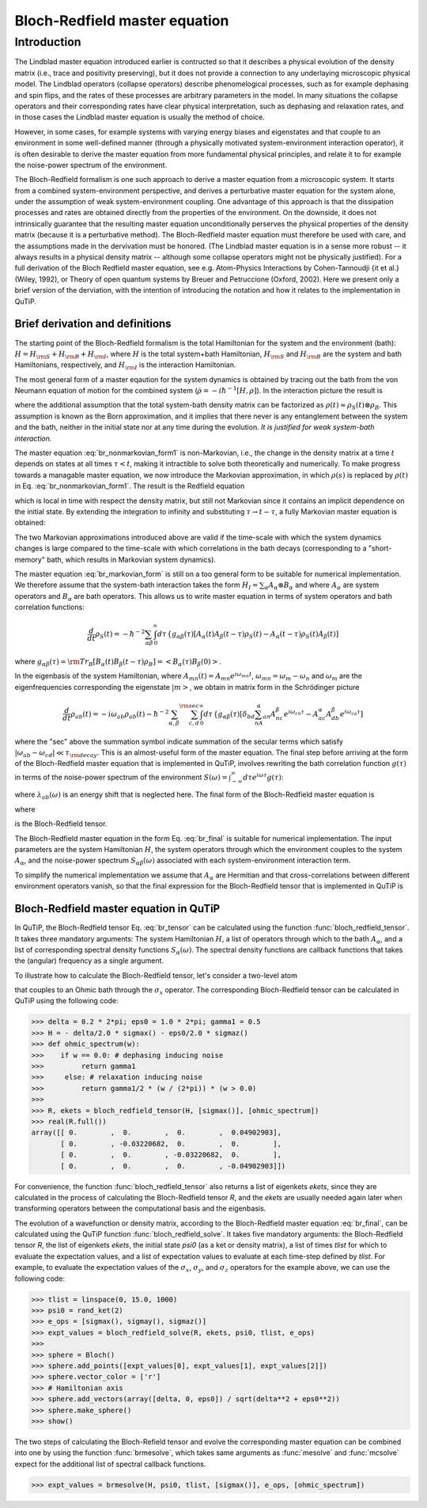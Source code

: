.. QuTiP 
   Copyright (C) 2011-2012, Paul D. Nation & Robert J. Johansson

.. _bloch_redfield:

******************************
Bloch-Redfield master equation
******************************

.. _bloch-redfield-intro:

Introduction
============

The Lindblad master equation introduced earlier is contructed so that it describes a physical evolution of the density matrix (i.e., trace and positivity preserving), but it does not provide a connection to any underlaying microscopic physical model. The Lindblad operators (collapse operators) describe phenomelogical processes, such as for example dephasing and spin flips, and the rates of these processes are arbitrary parameters in the model. In many situations the collapse operators and their corresponding rates have clear physical interpretation, such as dephasing and relaxation rates, and in those cases the Lindblad master equation is usually the method of choice. 

However, in some cases, for example systems with varying energy biases and eigenstates and that couple to an environment in some well-defined manner (through a physically motivated system-environment interaction operator), it is often desirable to derive the master equation from more fundamental physical principles, and relate it to for example the noise-power spectrum of the environment. 

The Bloch-Redfield formalism is one such approach to derive a master equation from a microscopic system. It starts from a combined system-environment perspective, and derives a perturbative master equation for the system alone, under the assumption of weak system-environment coupling. One advantage of this approach is that the dissipation processes and rates are obtained directly from the properties of the environment. On the downside, it does not intrinsically guarantee that the resulting master equation unconditionally perserves the physical properties of the density matrix (because it is a perturbative method). The Bloch-Redfield master equation must therefore be used with care, and the assumptions made in the dervivation must be honored. (The Lindblad master equation is in a sense more robust -- it always results in a physical density matrix -- although some collapse operators might not be physically justified). For a full derivation of the Bloch Redfield master equation, see e.g. Atom-Physics Interactions by Cohen-Tannoudji {\it et al.} (Wiley, 1992), or Theory of open quantum systems by Breuer and Petruccione (Oxford, 2002). Here we present only a brief version of the derviation, with the intention of introducing the notation and how it relates to the implementation in QuTiP. 

.. _bloch-redfield-derivation:

================================
Brief derivation and definitions
================================

The starting point of the Bloch-Redfield formalism is the total Hamiltonian for the system and the environment (bath): :math:`H = H_{\rm S} + H_{\rm B} + H_{\rm I}`, where :math:`H` is the total system+bath Hamiltonian, :math:`H_{\rm S}` and :math:`H_{\rm B}` are the system and bath Hamiltonians, respectively, and :math:`H_{\rm I}` is the interaction Hamiltonian.

The most general form of a master eqaution for the system dynamics is obtained by tracing out the bath from the von Neumann equation of motion for the combined system (:math:`\dot\rho = -i\hbar^{-1}[H, \rho]`). In the interaction picture the result is

.. math::
   :label: br_nonmarkovian_form1

    \frac{d}{dt}\rho_S(t) = - \hbar^{-2}\int_0^t d\tau\;  {\rm Tr}_B [H_I(t), [H_I(\tau), \rho_S(\tau)\otimes\rho_B]],

where the additional assumption that the total system-bath density matrix can be factorized as :math:`\rho(t) \approx \rho_S(t) \otimes \rho_B`. This assumption is known as the Born approximation, and it implies that there never is any entanglement between the system and the bath, neither in the initial state nor at any time during the evolution. *It is justified for weak system-bath interaction.*

The master equation :eq:`br_nonmarkovian_form1` is non-Markovian, i.e., the change in the density matrix at a time :math:`t` depends on states at all times :math:`\tau < t`, making it intractible to solve both theoretically and numerically. To make progress towards a managable master equation, we now introduce the Markovian approximation, in which :math:`\rho(s)` is replaced by :math:`\rho(t)` in Eq. :eq:`br_nonmarkovian_form1`. The result is the Redfield equation

.. math::
   :label: br_nonmarkovian_form2
   
    \frac{d}{dt}\rho_S(t) = - \hbar^{-2}\int_0^t d\tau\; {\rm Tr}_B [H_I(t), [H_I(\tau), \rho_S(t)\otimes\rho_B]],

which is local in time with respect the density matrix, but still not Markovian since it contains an implicit dependence on the initial state. By extending the integration to infinity and substituting :math:`\tau \rightarrow t-\tau`, a fully Markovian master equation is obtained: 

.. math::
   :label: br_markovian_form
   
    \frac{d}{dt}\rho_S(t) = - \hbar^{-2}\int_0^\infty d\tau\; {\rm Tr}_B [H_I(t), [H_I(t-\tau), \rho_S(t)\otimes\rho_B]].

The two Markovian approximations introduced above are valid if the time-scale with which the system dynamics changes is large compared to the time-scale with which correlations in the bath decays (corresponding to a "short-memory" bath, which results in Markovian system dynamics).

The master equation :eq:`br_markovian_form` is still on a too general form to be suitable for numerical implementation. We therefore assume that the system-bath interaction takes the form :math:`H_I = \sum_\alpha A_\alpha \otimes B_\alpha` and where :math:`A_\alpha` are system operators and :math:`B_\alpha` are bath operators. This allows us to write master equation in terms of system operators and bath correlation functions:

.. math::

    \frac{d}{dt}\rho_S(t) = 
    -\hbar^{-2}
    \sum_{\alpha\beta}
    \int_0^\infty d\tau\; 
    &&
    \left\{
    g_{\alpha\beta}(\tau) \left[A_\alpha(t)A_\beta(t-\tau)\rho_S(t) - A_\alpha(t-\tau)\rho_S(t)A_\beta(t)\right]
    \right. \nonumber\\
    &&
    \left.
    g_{\alpha\beta}(-\tau) \left[\rho_S(t)A_\alpha(t-\tau)A_\beta(t) - A_\alpha(t)\rho_S(t)A_\beta(t-\tau)\right]
    \right\},
    
where :math:`g_{\alpha\beta}(\tau) = {\rm Tr}_B\left[B_\alpha(t)B_\beta(t-\tau)\rho_B\right] = \left<B_\alpha(\tau)B_\beta(0)\right>`. 

In the eigenbasis of the system Hamiltonian, where :math:`A_{mn}(t) = A_{mn} e^{i\omega_{mn}t}`, :math:`\omega_{mn} = \omega_m - \omega_n` and :math:`\omega_m` are the eigenfrequencies corresponding the eigenstate :math:`\left|m\right>`, we obtain in matrix form in the Schrödinger picture

.. math::

    \frac{d}{dt}\rho_{ab}(t)
    = 
    -i\omega_{ab}\rho_{ab}(t)
    -\hbar^{-2}
    \sum_{\alpha,\beta}
    \sum_{c,d}^{\rm sec}
    \int_0^\infty d\tau\; 
    &&
    \left\{
    g_{\alpha\beta}(\tau) 
    \left[\delta_{bd}\sum_nA^\alpha_{an}A^\beta_{nc}e^{i\omega_{cn}\tau}
    - 
    A^\alpha_{ac} A^\beta_{db} e^{i\omega_{ca}\tau} 
    \right]
    \right. \nonumber\\
    &&+
    \left.
    g_{\alpha\beta}(-\tau) 
    \left[\delta_{ac}\sum_n A^\alpha_{dn}A^\beta_{nb} e^{i\omega_{nd}\tau}
    - 
    A^\alpha_{ac}A^\beta_{db}e^{i\omega_{bd}\tau}
    \right]
    \right\} \rho_{cd}(t),
    \nonumber\\

where the "sec" above the summation symbol indicate summation of the secular terms which satisfy :math:`|\omega_{ab}-\omega_{cd}| \ll \tau_ {\rm decay}`. This is an almost-useful form of the master equation. The final step before arriving at the form of the Bloch-Redfield master equation that is implemented in QuTiP, involves rewriting the bath correlation function :math:`g(\tau)` in terms of the noise-power spectrum of the environment :math:`S(\omega) = \int_{-\infty}^\infty d\tau e^{i\omega\tau} g(\tau)`:

.. math::
   :label: br_nonmarkovian_form

    \int_0^\infty d\tau\; g_{\alpha\beta}(\tau) e^{i\omega\tau} = \frac{1}{2}S_{\alpha\beta}(\omega) + i\lambda_{\alpha\beta}(\omega),

where :math:`\lambda_{ab}(\omega)` is an energy shift that is neglected here. The final form of the Bloch-Redfield master equation is


.. math::
    :label: br_final

    \frac{d}{dt}\rho_{ab}(t)
    = 
    -i\omega_{ab}\rho_{ab}(t)
    +
    \sum_{c,d}^{\rm sec}R_{abcd}\rho_{cd}(t),

where

.. math::
   :label: br_nonmarkovian_form

    R_{abcd} =  -\frac{\hbar^{-2}}{2} \sum_{\alpha,\beta}
    &&
    \left\{
    \delta_{bd}\sum_nA^\alpha_{an}A^\beta_{nc}S_{\alpha\beta}(\omega_{cn})
    - 
    A^\alpha_{ac} A^\beta_{db} S_{\alpha\beta}(\omega_{ca})
    \right. \nonumber\\
    &&+
    \left.
    \delta_{ac}\sum_n A^\alpha_{dn}A^\beta_{nb} S_{\alpha\beta}(\omega_{dn})
    - 
    A^\alpha_{ac}A^\beta_{db} S_{\alpha\beta}(\omega_{db})
    \right\},

is the Bloch-Redfield tensor. 

The Bloch-Redfield master equation in the form Eq. :eq:`br_final` is suitable for numerical implementation. The input parameters are the system Hamiltonian :math:`H`, the system operators through which the environment couples to the system :math:`A_\alpha`, and the noise-power spectrum :math:`S_{\alpha\beta}(\omega)` associated with each system-environment interaction term.

To simplify the numerical implementation we assume that :math:`A_\alpha` are Hermitian and that cross-correlations between different environment operators vanish, so that the final expression for the Bloch-Redfield tensor that is implemented in QuTiP is

.. math::
   :label: br_tensor

    R_{abcd} =  -\frac{\hbar^{-2}}{2} \sum_{\alpha}
    &&
    \left\{
    \delta_{bd}\sum_nA^\alpha_{an}A^\alpha_{nc}S_{\alpha}(\omega_{cn})
    - 
    A^\alpha_{ac} A^\alpha_{db} S_{\alpha}(\omega_{ca})
    \right. \nonumber\\
    &&+
    \left.
    \delta_{ac}\sum_n A^\alpha_{dn}A^\alpha_{nb} S_{\alpha}(\omega_{dn})
    - 
    A^\alpha_{ac}A^\alpha_{db} S_{\alpha}(\omega_{db})
    \right\}.

.. _bloch-redfield-qutip:

=======================================
Bloch-Redfield master equation in QuTiP
=======================================

In QuTiP, the Bloch-Redfield tensor Eq. :eq:`br_tensor` can be calculated using the function :func:`bloch_redfield_tensor`. It takes three mandatory arguments: The system Hamiltonian :math:`H`, a list of operators through which to the bath :math:`A_\alpha`, and a list of corresponding spectral density functions :math:`S_\alpha(\omega)`. The spectral density functions are callback functions that takes the (angular) frequency as a single argument.

To illustrate how to calculate the Bloch-Redfield tensor, let's consider a two-level atom

.. math::
   :label: qubit

    H = -\frac{1}{2}\Delta\sigma_x - \frac{1}{2}\epsilon_0\sigma_z

that couples to an Ohmic bath through the :math:`\sigma_x` operator. The corresponding Bloch-Redfield tensor can be calculated in QuTiP using the following code:

>>> delta = 0.2 * 2*pi; eps0 = 1.0 * 2*pi; gamma1 = 0.5
>>> H = - delta/2.0 * sigmax() - eps0/2.0 * sigmaz()
>>> def ohmic_spectrum(w):
>>>    if w == 0.0: # dephasing inducing noise
>>>         return gamma1 
>>>     else: # relaxation inducing noise
>>>         return gamma1/2 * (w / (2*pi)) * (w > 0.0)
>>>         
>>> R, ekets = bloch_redfield_tensor(H, [sigmax()], [ohmic_spectrum])
>>> real(R.full())
array([[ 0.        ,  0.        ,  0.        ,  0.04902903],
       [ 0.        , -0.03220682,  0.        ,  0.        ],
       [ 0.        ,  0.        , -0.03220682,  0.        ],
       [ 0.        ,  0.        ,  0.        , -0.04902903]])

For convenience, the function :func:`bloch_redfield_tensor` also returns a list of eigenkets `ekets`, since they are calculated in the process of calculating the Bloch-Redfield tensor `R`, and the `ekets` are usually needed again later when transforming operators between the computational basis and the eigenbasis.

The evolution of a wavefunction or density matrix, according to the Bloch-Redfield master equation :eq:`br_final`, can be calculated using the QuTiP function :func:`bloch_redfield_solve`. It takes five mandatory arguments: the Bloch-Redfield tensor `R`, the list of eigenkets `ekets`, the initial state `psi0` (as a ket or density matrix), a list of times `tlist` for which to evaluate the expectation values, and a list of expectation values to evaluate at each time-step defined by `tlist`. For example, to evaluate the expectation values of the :math:`\sigma_x`, :math:`\sigma_y`, and :math:`\sigma_z` operators for the example above, we can use the following code:

>>> tlist = linspace(0, 15.0, 1000)
>>> psi0 = rand_ket(2)
>>> e_ops = [sigmax(), sigmay(), sigmaz()]
>>> expt_values = bloch_redfield_solve(R, ekets, psi0, tlist, e_ops) 
>>>
>>> sphere = Bloch()
>>> sphere.add_points([expt_values[0], expt_values[1], expt_values[2]])
>>> sphere.vector_color = ['r']
>>> # Hamiltonian axis
>>> sphere.add_vectors(array([delta, 0, eps0]) / sqrt(delta**2 + eps0**2)) 
>>> sphere.make_sphere()
>>> show()

.. figure:: guide-bloch-redfield-1.png
   :align:  center
   :width: 4in

The two steps of calculating the Bloch-Refield tensor and evolve the corresponding master equation can be combined into one by using the function :func:`brmesolve`, which takes same arguments as :func:`mesolve` and  :func:`mcsolve` expect for the additional list of spectral callback functions.

>>> expt_values = brmesolve(H, psi0, tlist, [sigmax()], e_ops, [ohmic_spectrum])

